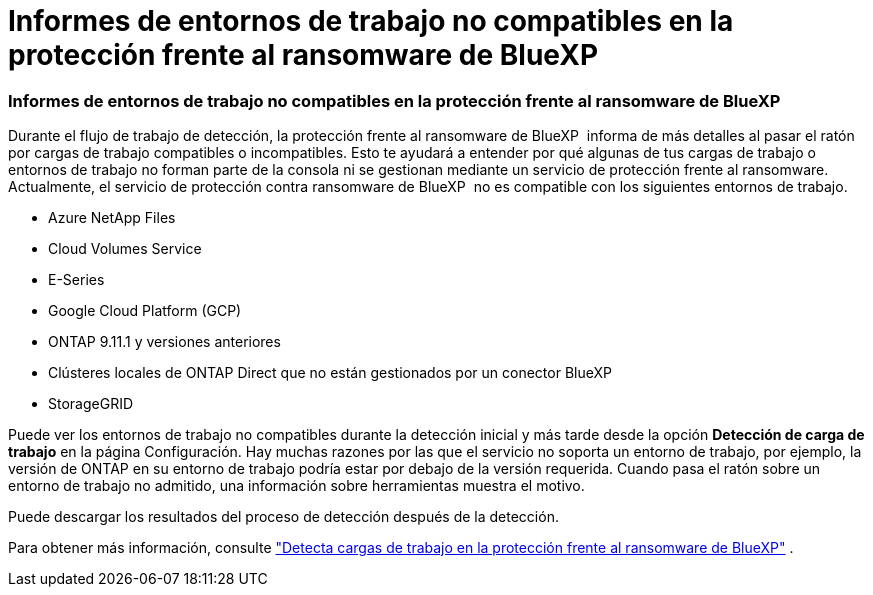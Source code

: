 = Informes de entornos de trabajo no compatibles en la protección frente al ransomware de BlueXP 
:allow-uri-read: 




=== Informes de entornos de trabajo no compatibles en la protección frente al ransomware de BlueXP 

Durante el flujo de trabajo de detección, la protección frente al ransomware de BlueXP  informa de más detalles al pasar el ratón por cargas de trabajo compatibles o incompatibles. Esto te ayudará a entender por qué algunas de tus cargas de trabajo o entornos de trabajo no forman parte de la consola ni se gestionan mediante un servicio de protección frente al ransomware. Actualmente, el servicio de protección contra ransomware de BlueXP  no es compatible con los siguientes entornos de trabajo.

* Azure NetApp Files
* Cloud Volumes Service
* E-Series
* Google Cloud Platform (GCP)
* ONTAP 9.11.1 y versiones anteriores
* Clústeres locales de ONTAP Direct que no están gestionados por un conector BlueXP 
* StorageGRID


Puede ver los entornos de trabajo no compatibles durante la detección inicial y más tarde desde la opción *Detección de carga de trabajo* en la página Configuración. Hay muchas razones por las que el servicio no soporta un entorno de trabajo, por ejemplo, la versión de ONTAP en su entorno de trabajo podría estar por debajo de la versión requerida. Cuando pasa el ratón sobre un entorno de trabajo no admitido, una información sobre herramientas muestra el motivo.

Puede descargar los resultados del proceso de detección después de la detección.

Para obtener más información, consulte https://docs.netapp.com/us-en/bluexp-ransomware-protection/rp-start-discover.html["Detecta cargas de trabajo en la protección frente al ransomware de BlueXP"] .
